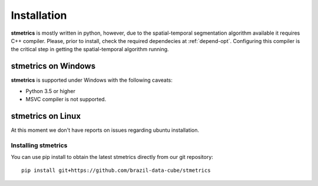 Installation
==============

**stmetrics** is mostly written in python, however, due to the spatial-temporal segmentation algorithm available it requires C++ compiler. Please, prior to install, check the required dependecies at :ref:`depend-opt`. Configuring this compiler is the critical step in getting the spatial-temporal algorithm running. 

---------------------
 stmetrics on Windows
---------------------

**stmetrics** is supported under Windows with the following caveats:

- Python 3.5 or higher
- MSVC compiler is not supported.

---------------------
 stmetrics on Linux
---------------------

At this moment we don't have reports on issues regarding ubuntu installation.

Installing stmetrics
--------------------

You can use pip install to obtain the latest stmetrics directly from our git repository::

    pip install git+https://github.com/brazil-data-cube/stmetrics
